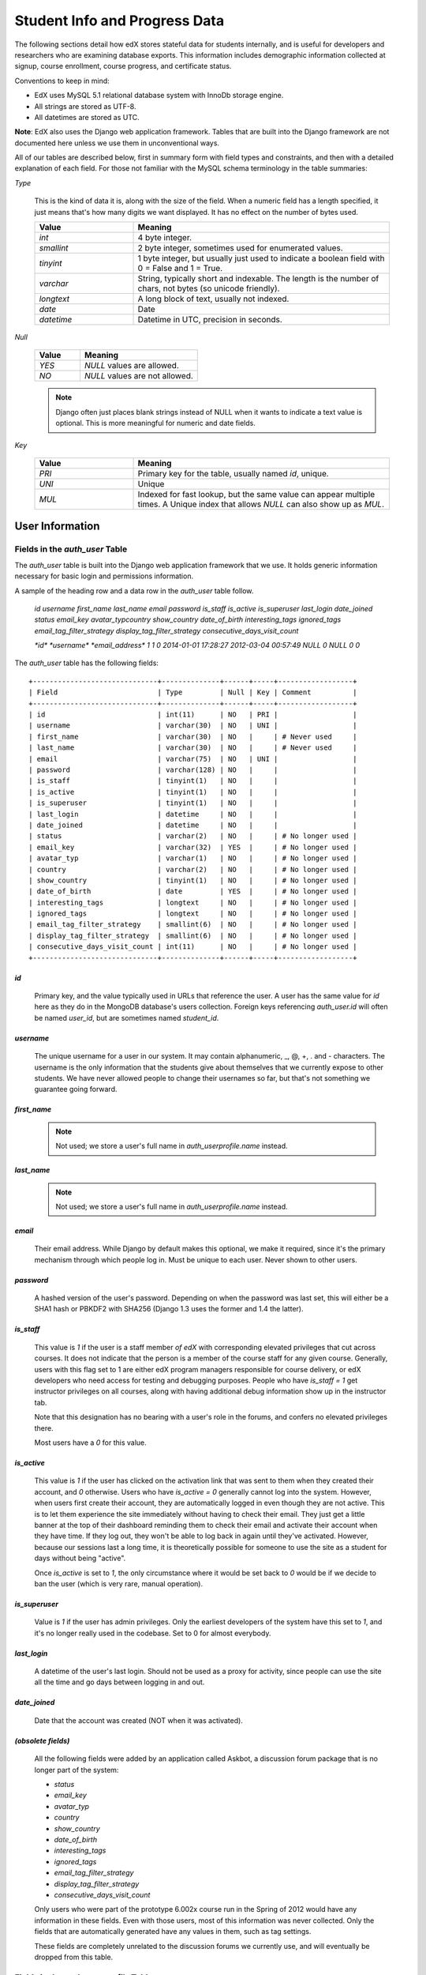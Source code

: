 ##############################
Student Info and Progress Data
##############################

The following sections detail how edX stores stateful data for students internally, and is useful for developers and researchers who are examining database exports. This information includes demographic information collected at signup, course enrollment, course progress, and certificate status.

Conventions to keep in mind:

* EdX uses MySQL 5.1 relational database system with InnoDb storage engine.
* All strings are stored as UTF-8.
* All datetimes are stored as UTC.

**Note**: EdX also uses the Django web application framework. Tables that are built into the Django framework are not documented here unless we use them in unconventional ways.

All of our tables are described below, first in summary form with field types and constraints, and then with a detailed explanation of each field. For those not familiar with the MySQL schema terminology in the table summaries:

`Type`

  This is the kind of data it is, along with the size of the field. When a numeric field has a length specified, it just means that's how many digits we want displayed. It has no effect on the number of bytes used.

  .. list-table::
     :widths: 25 65
     :header-rows: 1

     * - Value
       - Meaning
     * - `int`
       - 4 byte integer.
     * - `smallint`
       - 2 byte integer, sometimes used for enumerated values.
     * - `tinyint`
       - 1 byte integer, but usually just used to indicate a boolean field with 0 = False and 1 = True.
     * - `varchar`
       - String, typically short and indexable. The length is the number of chars, not bytes (so unicode friendly).
     * - `longtext`
       - A long block of text, usually not indexed.
     * - `date`
       - Date
     * - `datetime`
       - Datetime in UTC, precision in seconds.

`Null`

  .. list-table::
     :widths: 25 65
     :header-rows: 1

     * - Value
       - Meaning
     * - `YES`
       - `NULL` values are allowed.
     * - `NO`
       - `NULL` values are not allowed.

  .. note::
     Django often just places blank strings instead of NULL when it wants to indicate a text value is optional. This is more meaningful for numeric and date fields.

`Key`

  .. list-table::
     :widths: 25 65
     :header-rows: 1

     * - Value
       - Meaning
     * - `PRI`
       - Primary key for the table, usually named `id`, unique.
     * - `UNI`
       - Unique
     * - `MUL`
       - Indexed for fast lookup, but the same value can appear multiple times. A Unique index that allows `NULL` can also show up as `MUL`.


****************
User Information
****************

=================================
Fields in the `auth_user` Table
=================================

The `auth_user` table is built into the Django web application framework that we use. It holds generic information necessary for basic login and permissions information. 

A sample of the heading row and a data row in the `auth_user` table follow.

    `id  username  first_name  last_name email password  is_staff  is_active is_superuser  last_login  date_joined status  email_key avatar_typcountry show_country  date_of_birth interesting_tags  ignored_tags  email_tag_filter_strategy display_tag_filter_strategy consecutive_days_visit_count`

    `*id*  *username*      *email_address*   1 1 0 2014-01-01 17:28:27 2012-03-04 00:57:49   NULL      0 NULL      0 0`

The `auth_user` table has the following fields::

  +------------------------------+--------------+------+-----+------------------+
  | Field                        | Type         | Null | Key | Comment          |
  +------------------------------+--------------+------+-----+------------------+
  | id                           | int(11)      | NO   | PRI |                  |
  | username                     | varchar(30)  | NO   | UNI |                  |
  | first_name                   | varchar(30)  | NO   |     | # Never used     |
  | last_name                    | varchar(30)  | NO   |     | # Never used     |
  | email                        | varchar(75)  | NO   | UNI |                  |
  | password                     | varchar(128) | NO   |     |                  |
  | is_staff                     | tinyint(1)   | NO   |     |                  |
  | is_active                    | tinyint(1)   | NO   |     |                  |
  | is_superuser                 | tinyint(1)   | NO   |     |                  |
  | last_login                   | datetime     | NO   |     |                  |
  | date_joined                  | datetime     | NO   |     |                  |
  | status                       | varchar(2)   | NO   |     | # No longer used |
  | email_key                    | varchar(32)  | YES  |     | # No longer used |
  | avatar_typ                   | varchar(1)   | NO   |     | # No longer used |
  | country                      | varchar(2)   | NO   |     | # No longer used |
  | show_country                 | tinyint(1)   | NO   |     | # No longer used |
  | date_of_birth                | date         | YES  |     | # No longer used |
  | interesting_tags             | longtext     | NO   |     | # No longer used |
  | ignored_tags                 | longtext     | NO   |     | # No longer used |
  | email_tag_filter_strategy    | smallint(6)  | NO   |     | # No longer used |
  | display_tag_filter_strategy  | smallint(6)  | NO   |     | # No longer used |
  | consecutive_days_visit_count | int(11)      | NO   |     | # No longer used |
  +------------------------------+--------------+------+-----+------------------+

`id`
----

  Primary key, and the value typically used in URLs that reference the user. A user has the same value for `id` here as they do in the MongoDB database's users collection. Foreign keys referencing `auth_user.id` will often be named `user_id`, but are sometimes named `student_id`.

`username`
----------

  The unique username for a user in our system. It may contain alphanumeric, _, @, +, . and - characters. The username is the only information that the students give about themselves that we currently expose to other students. We have never allowed people to change their usernames so far, but that's not something we guarantee going forward.

`first_name`
------------

  .. note::
     Not used; we store a user's full name in `auth_userprofile.name` instead.

`last_name`
-----------

  .. note::
     Not used; we store a user's full name in `auth_userprofile.name` instead.

`email`
-------

  Their email address. While Django by default makes this optional, we make it required, since it's the primary mechanism through which people log in. Must be unique to each user. Never shown to other users.

`password`
----------

  A hashed version of the user's password. Depending on when the password was last set, this will either be a SHA1 hash or PBKDF2 with SHA256 (Django 1.3 uses the former and 1.4 the latter).

`is_staff`
----------

  This value is `1` if the user is a staff member *of edX* with corresponding elevated privileges that cut across courses. It does not indicate that the person is a member of the course staff for any given course. Generally, users with this flag set to 1 are either edX program managers responsible for course delivery, or edX developers who need access for testing and debugging purposes. People who have `is_staff = 1` get instructor privileges on all courses, along with having additional debug information show up in the instructor tab.

  Note that this designation has no bearing with a user's role in the forums, and confers no elevated privileges there.

  Most users have a `0` for this value.

`is_active`
-----------

  This value is `1` if the user has clicked on the activation link that was sent to them when they created their account, and `0` otherwise. Users who have `is_active = 0` generally cannot log into the system. However, when users first create their account, they are automatically logged in even though they are not active. This is to let them experience the site immediately without having to check their email. They just get a little banner at the top of their dashboard reminding them to check their email and activate their account when they have time. If they log out, they won't be able to log back in again until they've activated. However, because our sessions last a long time, it is theoretically possible for someone to use the site as a student for days without being "active".

  Once `is_active` is set to `1`, the only circumstance where it would be set back to `0` would be if we decide to ban the user (which is very rare, manual operation).

`is_superuser`
--------------

  Value is `1` if the user has admin privileges. Only the earliest developers of the system have this set to `1`, and it's no longer really used in the codebase. Set to 0 for almost everybody.

`last_login`
------------

  A datetime of the user's last login. Should not be used as a proxy for activity, since people can use the site all the time and go days between logging in and out.

`date_joined`
-------------

  Date that the account was created (NOT when it was activated).

`(obsolete fields)`
-------------------

  All the following fields were added by an application called Askbot, a discussion forum package that is no longer part of the system:

  * `status`
  * `email_key`
  * `avatar_typ`
  * `country`
  * `show_country`
  * `date_of_birth`
  * `interesting_tags`
  * `ignored_tags`
  * `email_tag_filter_strategy`
  * `display_tag_filter_strategy`
  * `consecutive_days_visit_count`

  Only users who were part of the prototype 6.002x course run in the Spring of 2012 would have any information in these fields. Even with those users, most of this information was never collected. Only the fields that are automatically generated have any values in them, such as tag settings.

  These fields are completely unrelated to the discussion forums we currently use, and will eventually be dropped from this table.

==========================================
Fields in the `auth_userprofile` Table
==========================================

The `auth_userprofile` table is mostly used to store user demographic information collected during the student registration process. We also use it to store certain additional metadata relating to certificates. 

A sample of the heading row and a data row in the `auth_userprofile` table follow.

    id  user_id name  language  location  meta  courseware  gender  mailing_address year_of_birth level_of_education  goals allow_certificate

    *id*  *username*  *full_name* English MIT {"old_emails": [["*old_email*", "2012-11-16T10:28:10.096489"]], "old_names": [["*old_full_name*", "I wanted to test out the name-change functionality", "2012-10-22T12:23:10.598444"]]} course.xml  NULL  NULL  NULL  NULL  NULL  1

Every row in this table corresponds to one row in `auth_user`::

  +--------------------+--------------+------+-----+------------------------------------------+
  | Field              | Type         | Null | Key | Comment                                  |
  +--------------------+--------------+------+-----+------------------------------------------+
  | id                 | int(11)      | NO   | PRI |                                          |
  | user_id            | int(11)      | NO   | UNI |                                          |
  | name               | varchar(255) | NO   | MUL |                                          |
  | language           | varchar(255) | NO   | MUL | # Prototype course users only            |
  | location           | varchar(255) | NO   | MUL | # Prototype course users only            |
  | meta               | longtext     | NO   |     |                                          |
  | courseware         | varchar(255) | NO   |     | # No longer used                         |
  | gender             | varchar(6)   | YES  | MUL | # Only users signed up after prototype   |
  | mailing_address    | longtext     | YES  |     | # Only users signed up after prototype   |
  | year_of_birth      | int(11)      | YES  | MUL | # Only users signed up after prototype   |
  | level_of_education | varchar(6)   | YES  | MUL | # Only users signed up after prototype   |
  | goals              | longtext     | YES  |     | # Only users signed up after prototype   |
  | allow_certificate  | tinyint(1)   | NO   |     |                                          |
  +--------------------+--------------+------+-----+------------------------------------------+

**History**: 
This table was organized differently for the students who signed up during the MITx prototype phase in the spring of 2012, and those that signed up afterwards. An important split exists in the demographic data gathered.

`id`
----

  Primary key, not referenced anywhere else.

`user_id`
---------

  A foreign key that maps to `auth_user.id`.

`name`
------

  String for a user's full name. We make no constraints on language or breakdown into first/last name. The names are never shown to other students. Foreign students usually enter a romanized version of their names, but not always.

  It used to be our policy to require manual approval of name changes to guard the integrity of the certificates. Students would submit a name change request and someone from the team would approve or reject as appropriate. Later, we decided to allow the name changes to take place automatically, but to log previous names in the `meta` field.

`language`
----------

  No longer used. User's preferred language, asked during the sign up process for the 6.002x prototype course given in the Spring of 2012. This information stopped being collected after the transition from MITx to edX happened, but we never removed the values from our first group of students. Sometimes written in those languages.

`location`
----------

  No longer used. User's location, asked during the sign up process for the 6.002x prototype course given in the Spring of 2012. We weren't specific, so people tended to put the city they were in, though some just specified their country and some got as specific as their street address. Again, sometimes romanized and sometimes written in their native language. Like `language`, we stopped collecting this field when we transitioned from MITx to edX, so it's only available for our first batch of students.

`meta`
------

  An optional, freeform text field that stores JSON data. This field allows us to associate arbitrary metadata with a user. An example of the JSON that can be stored here is::

    {
      "old_names" : [
     ["Mike Smith", "Mike's too informal for a certificate.", "2012-11-15T17:28:12.658126"],
     ["Michael Smith", "I want to add a middle name as well.", "2013-02-07T11:15:46.524331"]
      ],
      "old_emails" : [["mr_mike@email.com", "2012-10-18T15:21:41.916389"]],
      "6002x_exit_response" : {
     "rating": ["6"],
     "teach_ee": ["I do not teach EE."],
     "improvement_textbook": ["I'd like to get the full PDF."],
     "future_offerings": ["true"],
     "university_comparison":
       ["This course was <strong>on the same level</strong> as the university class."],
     "improvement_lectures": ["More PowerPoint!"],
     "highest_degree": ["Bachelor's degree."],
     "future_classes": ["true"],
     "future_updates": ["true"],
     "favorite_parts": ["Releases, bug fixes, and askbot."]
      }
    }

  The following are details about this metadata. Please note that the "fields" described here are found as JSON attributes *inside* the `meta` field, and are *not* separate database fields of their own.

  `old_names`

    A list of the previous names this user had, and the timestamps at which they submitted a request to change those names. These name change request submissions used to require a staff member to approve it before the name change took effect. This is no longer the case, though we still record their previous names.

    Note that the value stored for each entry is the name they had, not the name they requested to get changed to. People often changed their names as the time for certificate generation approached, to replace nicknames with their actual names or correct spelling/punctuation errors.

    The timestamps are UTC, like all datetimes stored in our system.

  `old_emails`

    A list of previous emails this user had, with timestamps of when they changed them, in a format similar to `old_names`. There was never an approval process for this.

    The timestamps are UTC, like all datetimes stored in our system.

  `6002x_exit_response`

    Answers to a survey that was sent to students after the prototype 6.002x course in the Spring of 2012. The questions and number of questions were randomly selected to measure how much survey length affected response rate. Only students from this course have this field.

`courseware`
------------

  No longer used. At one point, it was part of a way to do A/B tests, but it has not been used for anything meaningful since the conclusion of the prototype course in the spring of 2012.

`gender`
--------

  Dropdown field collected during student signup. We only started collecting this information after the transition from MITx to edX, so prototype course students will have `NULL` for this field.

  .. list-table::
     :widths: 10 80
     :header-rows: 1

     * - Value
       - Meaning
     * - `NULL`
       - This student signed up before this information was collected
     * - `''` (blank)
       - User did not specify gender
     * - `'f'`
       - Female
     * - `'m'`
       - Male
     * - `'o'`
       - Other

`mailing_address`
-----------------

  Text field collected during student signup. We only started collecting this information after the transition from MITx to edX, so prototype course students will have `NULL` for this field. Students who elected not to enter anything will have a blank string.

`year_of_birth`
---------------

  Dropdown field collected during student signup. We only started collecting this information after the transition from MITx to edX, so prototype course students will have `NULL` for this field. Students who decided not to fill this in will also have NULL.

`level_of_education`
--------------------

  Dropdown field collected during student signup. We only started collecting this information after the transition from MITx to edX, so prototype course students will have `NULL` for this field.

  .. list-table::
     :widths: 10 80
     :header-rows: 1

     * - Value
       - Meaning
     * - `NULL`
       - This student signed up before this information was collected
     * - `''` (blank)
       - User did not specify level of education.
     * - `'p'`
       - Doctorate
     * - `'p_se'`
       - Doctorate in science or engineering (no longer used)
     * - `'p_oth'`
       - Doctorate in another field (no longer used)
     * - `'m'`
       - Master's or professional degree
     * - `'b'`
       - Bachelor's degree
     * - `'a'`
       - Associate's degree
     * - `'hs'`
       - Secondary/high school
     * - `'jhs'`
       - Junior secondary/junior high/middle school
     * - `'el'`
       - Elementary/primary school
     * - `'none'`
       - None
     * - `'other'`
       - Other

`goals`
-------

  Text field collected during student signup in response to the prompt, "Goals in signing up for edX". We only started collecting this information after the transition from MITx to edX, so prototype course students will have `NULL` for this field. Students who elected not to enter anything will have a blank string.

`allow_certificate`
-------------------

  Set to `1` for most students. This field is set to `0` if log analysis has revealed that this student is accessing our site from a country that the US has an embargo against. At this time, we do not issue certificates to students from those countries.

====================================================
Fields in the `student_courseenrollment` Table
====================================================

A row in this table represents a student's enrollment for a particular course run. If they decide to unenroll in the course, we set `is_active` to `False`. We still leave all their state in `courseware_studentmodule` untouched, so they will not lose courseware state if they unenroll and reenroll.

**History**: As of 20 Aug 2013, this table retains the records of students who unenroll. Records are no longer deleted from this table.

A sample of the heading row and a data row in the `student_courseenrollment` table follow.

    id  user_id course_id created is_active mode

    1135683 96452 edX/DemoX/Demo_course 2013-03-19 17:20:58 1 honor

`id`
----

  Primary key.

`user_id`
---------

  Student's ID in `auth_user.id`

`course_id`
-----------

  The ID of the course run they user is enrolling in (for example, `MITx/6.002x/2012_Fall`). You can get this from the URL when you view the courseware on your browser.

`created`
---------

  Datetime of enrollment, UTC.

`is_active`
-----------

  Boolean indicating whether this enrollment is active. If an enrollment is not active, a student is not enrolled in that course. This lets us unenroll students without losing a record of what courses they were enrolled in previously. 

  This field was introduced in the 20 Aug 2013 release. Before this release, unenrolling a student simply deleted the row in `student_courseenrollment`.

`mode`
------

  String indicating what kind of enrollment this was. The default is "honor" (honor certificate) and all enrollments prior to 20 Aug 2013 are  of that type. Other types being considered are "audit" and "verified_id".

  **Question**: Is this still correct, that these additional values are being considered?

==================================================
Fields in the `user_id_map` Table
==================================================

A row in this table maps a student's real user ID to an anonymous ID generated to obfuscate the student's identity.

A sample of the heading row and a data row in the `user_id_map` table follow.

    hash_id id  username

    e9989f2cca1d699d88e14fd43ccb5b5f  NNNNNNN --EDXuser--

 .. list-table::
     :widths: 15 15 15 15
     :header-rows: 1

     * - Field
       - Type
       - Null
       - Key
     * - hashid
       - int(11) 
       - NO
       - PRI
     * - id
       - int(11)
       - NO
       -
     * - username
       - varchar(30)
       - NO
       -


`hash_id`
----------

   The user ID generated to obfuscate the student's identity.

`id`
---------

  The student's ID in `auth_user.id`.

`username`
-----------

  The student's username in `auth_user.id`. 

*******************
Courseware Progress
*******************

Any piece of content in the courseware can store state and score in the `courseware_studentmodule` table. Grades and the user Progress page are generated by doing a walk of the course contents, searching for graded items, looking up a student's entries for those items in `courseware_studentmodule` via `(course_id, student_id, module_id)`, and then applying the grade weighting found in the course policy and grading policy files. Course policy files determine how much weight one problem has relative to another, and grading policy files determine how much categories of problems are weighted (e.g. HW=50%, Final=25%, etc.).

.. warning::
   **Modules might not be what you expect!**

   It's important to understand what "modules" are in the context of our system, as the terminology can be confusing. For the conventions of this table and many parts of our code, a "module" is a content piece that appears in the courseware. This can be nearly anything that appears when users are in the courseware tab: a video, a piece of HTML, a problem, etc. Modules can also be collections of other modules, such as sequences, verticals (modules stacked together on the same page), weeks, chapters, etc. In fact, the course itself is a top level module that contains all the other contents of the course as children. You can imagine the entire course as a tree with modules at every node.

   Modules can store state, but whether and how they do so is up to the implemenation for that particular kind of module. When a user loads page, we look up all the modules they need to render in order to display it, and then we ask the database to look up state for those modules for that user. If there is corresponding entry for that user for a given module, we create a new row and set the state to an empty JSON dictionary.

====================================================
Fields in the `courseware_studentmodule` Table
====================================================

The `courseware_studentmodule` table holds all courseware state for a given user. 

A sample of the heading row and a data row in the `courseware_studentmodule` table follow.

    id  module_type module_id student_id  state grade created modified  max_grade done  course_id

    33973858  course  i4x://edX/DemoX/course/Demo_course  96452 {"position": 3} NULL  2013-03-19 17:21:07 2014-01-07 20:18:54 NULL  na  edX/DemoX/Demo_course

Every student has a separate row for every piece of content in the course, making this by far our largest table::

  +-------------+--------------+------+-----+
  | Field       | Type         | Null | Key |
  +-------------+--------------+------+-----+
  | id          | int(11)      | NO   | PRI |
  | module_type | varchar(32)  | NO   | MUL |
  | module_id   | varchar(255) | NO   | MUL |
  | student_id  | int(11)      | NO   | MUL |
  | state       | longtext     | YES  |     |
  | grade       | double       | YES  | MUL | # see note
  | created     | datetime     | NO   | MUL |
  | modified    | datetime     | NO   | MUL |
  | max_grade   | double       | YES  |     | # see note
  | done        | varchar(8)   | NO   | MUL | # ignore this
  | course_id   | varchar(255) | NO   | MUL |
  +-------------+--------------+------+-----+

.. note::
    problem, selfassessment, and combinedopenended use these fields.

`id`
----

  Primary key. Rarely used though, since most lookups on this table are searches on the three tuple of `(course_id, student_id, module_id)`.

`module_type`
-------------

  .. list-table::
     :widths: 20 70
     :header-rows: 0

     * - `chapter`
       - The top level categories for a course. Each of these is usually labeled as a Week in the courseware, but this is just convention.
     * - `combinedopenended`
       - A new module type developed for grading open ended questions via self assessment, peer assessment, and machine learning.
     * - `conditional`
       - A new module type recently developed for 8.02x, this allows you to prevent access to certain parts of the courseware if other parts have not been completed first.
     * - `course`
       - The top level course module of which all course content is descended.
     * - `problem`
       - A problem that the user can submit solutions for. We have many different varieties.
     * - `problemset`
       - A collection of problems and supplementary materials, typically used for homeworks and rendered as a horizontal icon bar in the courseware. Use is inconsistent, and some courses use a `sequential` instead.
     * - `selfassessment`
       - Self assessment problems. An early test of the open ended grading system that is not in widespread use yet. Recently deprecated in favor of `combinedopenended`.
     * - `sequential`
       - A collection of videos, problems, and other materials, rendered as a horizontal icon bar in the courseware.
     * - `videosequence`
       - A collection of videos, exercise problems, and other materials, rendered as a horizontal icon bar in the courseware. Use is inconsistent, and some courses use a `sequential` instead.

  There's been substantial muddling of our container types, particularly between sequentials, problemsets, and videosequences. In the beginning we only had sequentials, and these ended up being used primarily for two purposes: creating a sequence of lecture videos and exercises for instruction, and creating homework problem sets. The `problemset` and `videosequence` types were created with the hope that our system would have a better semantic understanding of what a sequence actually represented, and could at a later point choose to render them differently to the user if it was appropriate. Due to a variety of reasons, migration over to this has been spotty. They all render the same way at the moment.

`module_id`
-----------

   Unique ID for a distinct piece of content in a course, these are recorded as URLs of the form `i4x://{org}/{course_num}/{module_type}/{module_name}`. Having URLs of this form allows us to give content a canonical representation even as we are in a state of transition between backend data stores.


   As an example, this module_id:

      `i4x://MITx/3.091x/problemset/Sample_Problems`

  contains the following parts. 

  .. list-table::
     :widths: 15 20 55
     :header-rows: 1

     * - Part
       - Example
       - Definition
     * - `i4x://`
       -
       - A convention selected based on plans for an `i4x.org` domain.
     * - `org`
       - MITx
       - The organization part of the ID, indicating what organization created this piece of content.
     * - `course_num`
       - 3.091x
       - The course number this content was created for. Note that there is no run information here, so you can't know what runs of the course this content is being used for from the `module_id` alone; you have to look at the `courseware_studentmodule.course_id` field.
     * - `module_type`
       - problemset
       - The module type, same value as what's in the `courseware_studentmodule.module_type` field.
     * - `module_name`
       - Sample_Problems
       - The name given for this module by the content creators. If the module was not named, the system will generate a name based on the type and a hash of its contents (ex: `selfassessment_03c483062389`).

`student_id`
------------

  A reference to `auth_user.id`, this is the student that this module state row belongs to.

`state`
-------

  This is a JSON text field where different module types are free to store their state however they wish.

  Container Modules: 

  `course`, `chapter`, `problemset`, `sequential`, `videosequence`

    The state for all of these is a JSON dictionary indicating the user's last known position within this container. This is 1-indexed, not 0-indexed, mostly because it went out that way at one point and we didn't want to later break saved navigation state for users.

    Example: `{"position" : 3}`

      When this user last interacted with this course/chapter/etc., they had clicked on the third child element. Note that the position is a simple index and not a `module_id`, so if you rearranged the order of the contents, it would not be smart enough to accomodate the changes and would point users to the wrong place.

    The hierarchy goes: `course > chapter > (problemset | sequential | videosequence)`

  `combinedopenended`

    TODO: More details to come.

  `conditional`

    Conditionals don't actually store any state, so this value is always an empty JSON dictionary (`'{}'`). We should probably remove these entries altogether.

  `problem`

    There are many kinds of problems supported by the system, and they all have different state requirements. Note that one problem can have many different response fields. If a problem generates a random circuit and asks five questions about it, then all of that is stored in one row in `courseware_studentmodule`.

    TODO: Write out different problem types and their state.

  `selfassessment`

    TODO: More details to come.

`grade`
-------

  Floating point value indicating the total unweighted grade for this problem that the student has scored. Basically how many responses they got right within the problem.

  Only `problem` and `selfassessment` types use this field. All other modules set this to `NULL`. Due to a quirk in how rendering is done, `grade` can also be `NULL` for a tenth of a second or so the first time that a user loads a problem. The initial load will trigger two writes, the first of which will set the `grade` to `NULL`, and the second of which will set it to `0`.

`created`
---------

  Datetime when this row was created (that is, when the student first accessed this piece of content).

`modified`
----------

  Datetime when we last updated this row. Set to be equal to `created` at first. A change in `modified` implies that there was a state change, usually in response to a user action like saving or submitting a problem, or clicking on a navigational element that records its state. However it can also be triggered if the module writes multiple times on its first load, like problems do (see note in `grade`).

`max_grade`
-----------

  Floating point value indicating the total possible unweighted grade for this problem, or basically the number of responses that are in this problem. Though in practice it's the same for every entry with the same `module_id`, it is technically possible for it to be anything. The problems are dynamic enough where you could create a random number of responses if you wanted. This a bad idea and will probably cause grading errors, but it is possible.

  Another way in which `max_grade` can differ between entries with the same `module_id` is if the problem was modified after the `max_grade` was written and the user never went back to the problem after it was updated. This might happen if a member of the course staff puts out a problem with five parts, realizes that the last part doesn't make sense, and decides to remove it. People who saw and answered it when it had five parts and never came back to it after the changes had been made will have a `max_grade` of `5`, while people who saw it later will have a `max_grade` of `4`.

  These complexities in our grading system are a high priority target for refactoring in the near future.

  **Question**: is that statement still accurate?

  Only `problem` and `selfassessment` types use this field. All other modules set this to `NULL`.

`done`
------

  Not used. It was supposed to be an indication whether something was finished, but was never properly used and is just `'na'` in every row.

`course_id`
-----------

  The course that this row applies to, represented in the form org/course/run (for example, `MITx/6.002x/2012_Fall`). The same course content (same `module_id`) can be used in different courses, and a student's state needs to be tracked separately for each course.

************
Certificates
************

======================================================================
Fields in the `certificates_generatedcertificate` Table
======================================================================

The `generatedcertificate` table tracks certificate state for students who have been graded after a course completes. Currently the table is only populated when a course ends and a script is run to grade students who have completed the course.

.. A sample of the heading row and a data row in the `certificates_generatedcertificate` table follow.

..    id  user_id download_url  grade course_id key distinction status  verify_uuid download_uuid name  created_date  modified_date error_reason  mode

..    **TBD**

::

  +---------------+--------------+------+-----+---------+----------------+
  | Field         | Type         | Null | Key | Default | Extra          |
  +---------------+--------------+------+-----+---------+----------------+
  | id            | int(11)      | NO   | PRI | NULL    | auto_increment |
  | user_id       | int(11)      | NO   | MUL | NULL    |                |
  | download_url  | varchar(128) | NO   |     | NULL    |                |
  | grade         | varchar(5)   | NO   |     | NULL    |                |
  | course_id     | varchar(255) | NO   | MUL | NULL    |                |
  | key           | varchar(32)  | NO   |     | NULL    |                |
  | distinction   | tinyint(1)   | NO   |     | NULL    |                |
  | status        | varchar(32)  | NO   |     | NULL    |                |
  | verify_uuid   | varchar(32)  | NO   |     | NULL    |                |
  | download_uuid | varchar(32)  | NO   |     | NULL    |                |
  | name          | varchar(255) | NO   |     | NULL    |                |
  | created_date  | datetime     | NO   |     | NULL    |                |
  | modified_date | datetime     | NO   |     | NULL    |                |
  | error_reason  | varchar(512) | NO   |     | NULL    |                |
  | mode          | TBD          |      |     |         |                |
  +---------------+--------------+------+-----+---------+----------------+

`id`
---------

  **TBD**

`user_id`, `course_id`
----------------------

  The table is indexed by user and course.

`download_url`
--------------
  The `download_uuid` has the full URL to the certificate. 

`grade`
-------

  The grade of the student recorded at the time the certificate was generated. This may be different than the current grade since grading is only done once for a course when it ends.

`key`
---------

  **TBD**

`distinction`
-----------------

  Not used. This was used for letters of distinction for 188.1x, but is not being used for any current courses.

`status`
--------

  Status can be one of these states:

  * `unavailable`
  * `generating`
  * `regenerating`
  * `deleting`
  * `deleted`
  * `downloadable`
  * `notpassing`
  * `restricted`
  * `error`

  After a course has been graded and certificates have been issued, status is one of:

  * `downloadable`
  * `notpassing`
  * `restricted`

  If the status is `downloadable` then the student passed the course and a certificate is available for download.

`verify_uuid`, `download_uuid`
------------------------------

  The two uuids are what uniquely identify the download url and the url used to download the certificate.

`name`
------

  This field records the name of the student that was set at the time the student was graded and the certificate was generated.

`created_date`
---------------

  **TBD**

`modified_date`
---------------

  **TBD**

`error_reason`
---------------

  **TBD**

`mode`
---------------

  **TBD**
